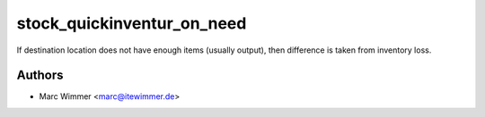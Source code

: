 =======================================
stock_quickinventur_on_need
=======================================

If destination location does not have enough items
(usually output), then difference is taken from inventory loss.



Authors
------------

* Marc Wimmer <marc@itewimmer.de>

